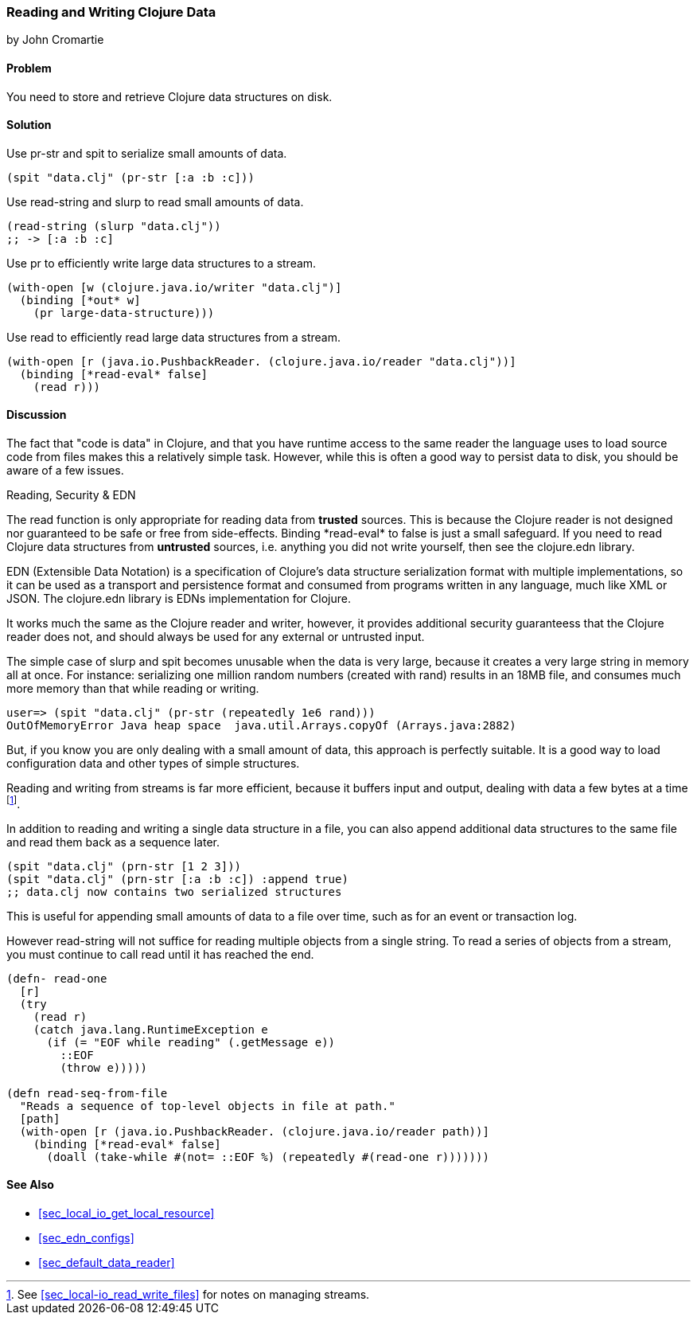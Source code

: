 [[sec_local_io_clojure_data_to_disk]]
=== Reading and Writing Clojure Data
[role="byline"]
by John Cromartie

==== Problem

You need to store and retrieve Clojure data structures on disk.

==== Solution

Use +pr-str+ and +spit+ to serialize small amounts of data.

[source,clojure]
----
(spit "data.clj" (pr-str [:a :b :c]))
----

Use +read-string+ and +slurp+ to read small amounts of data.

[source,clojure]
----
(read-string (slurp "data.clj"))
;; -> [:a :b :c]
----

Use +pr+ to efficiently write large data structures to a stream.

[source,clojure]
----
(with-open [w (clojure.java.io/writer "data.clj")]
  (binding [*out* w]
    (pr large-data-structure)))
----

Use +read+ to efficiently read large data structures from a stream.

[source,clojure]
----
(with-open [r (java.io.PushbackReader. (clojure.java.io/reader "data.clj"))]
  (binding [*read-eval* false]
    (read r)))
----

==== Discussion

// This is very similar to local-io/read-write-files, I am trying to
// harmonize the differences --JC

The fact that "code is data" in Clojure, and that you have runtime
access to the same reader the language uses to load source code from
files makes this a relatively simple task. However, while this is
often a good way to persist data to disk, you should be aware of a few
issues.

.Reading, Security & EDN
****
The +read+ function is only appropriate for reading data from
*trusted* sources. This is because the Clojure reader is not designed
nor guaranteed to be safe or free from side-effects. Binding
+pass:[*read-eval*]+ to +false+ is just a small safeguard. If you need to
read Clojure data structures from *untrusted* sources, i.e. anything
you did not write yourself, then see the +clojure.edn+ library.

EDN (Extensible Data Notation) is a specification of Clojure's data
structure serialization format with multiple implementations, so it
can be used as a transport and persistence format and consumed from
programs written in any language, much like XML or JSON. The
+clojure.edn+ library is EDNs implementation for Clojure.

It works much the same as the Clojure reader and writer, however, it
provides additional security guaranteess that the Clojure reader does
not, and should always be used for any external or untrusted input.
****

The simple case of +slurp+ and +spit+ becomes unusable when the data
is very large, because it creates a very large string in memory all at
once. For instance: serializing one million random numbers (created
with +rand+) results in an 18MB file, and consumes much more memory
than that while reading or writing.

[source,clojure]
----
user=> (spit "data.clj" (pr-str (repeatedly 1e6 rand)))
OutOfMemoryError Java heap space  java.util.Arrays.copyOf (Arrays.java:2882)
----

But, if you know you are only dealing with a small amount of data,
this approach is perfectly suitable. It is a good way to load
configuration data and other types of simple structures.

Reading and writing from streams is far more efficient, because it
buffers input and output, dealing with data a few bytes at a time
footnote:[See <<sec_local-io_read_write_files>> for notes on managing
streams.].

In addition to reading and writing a single data structure in a file,
you can also append additional data structures to the same file and
read them back as a sequence later.

[source,clojure]
----
(spit "data.clj" (prn-str [1 2 3]))
(spit "data.clj" (prn-str [:a :b :c]) :append true)
;; data.clj now contains two serialized structures
----

This is useful for appending small amounts of data to a file over
time, such as for an event or transaction log.

However +read-string+ will not suffice for reading multiple objects
from a single string. To read a series of objects from a stream, you
must continue to call +read+ until it has reached the end.

[source,clojure]
----
(defn- read-one
  [r]
  (try
    (read r)
    (catch java.lang.RuntimeException e
      (if (= "EOF while reading" (.getMessage e))
        ::EOF
        (throw e)))))

(defn read-seq-from-file
  "Reads a sequence of top-level objects in file at path."
  [path]
  (with-open [r (java.io.PushbackReader. (clojure.java.io/reader path))]
    (binding [*read-eval* false]
      (doall (take-while #(not= ::EOF %) (repeatedly #(read-one r)))))))
----

==== See Also

* <<sec_local_io_get_local_resource>>
* <<sec_edn_configs>>
* <<sec_default_data_reader>>
